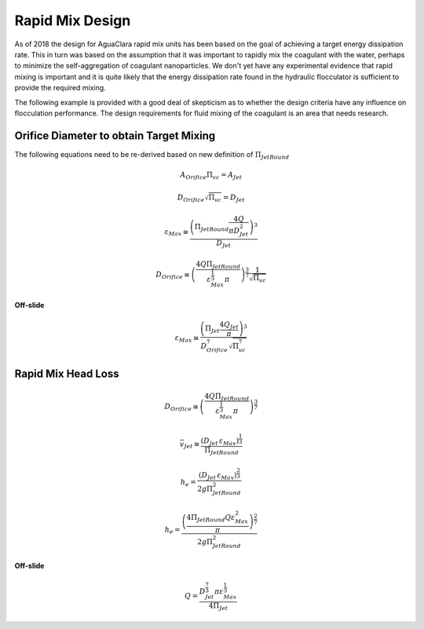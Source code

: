 .. _title_Rapid_Mix_Design:

*******************
Rapid Mix Design
*******************

As of 2018 the design for AguaClara rapid mix units has been based on the goal of achieving a target energy dissipation rate. This in turn was based on the assumption that it was important to rapidly mix the coagulant with the water, perhaps to minimize the self-aggregation of coagulant nanoparticles. We don't yet have any experimental evidence that rapid mixing is important and it is quite likely that the energy dissipation rate found in the hydraulic flocculator is sufficient to provide the required mixing.

The following example is provided with a good deal of skepticism as to whether the design criteria have any influence on flocculation performance. The design requirements for fluid mixing of the coagulant is an area that needs research.

Orifice Diameter to obtain Target Mixing
=========================================

The following equations need to be re-derived based on new definition of :math:`\Pi_{JetRound}`

.. math::  A_{Orifice} \Pi_{vc} = A_{Jet}

.. math::  D_{Orifice} \sqrt{\Pi_{vc}} = D_{Jet}

.. math::  \varepsilon_{Max} \cong \frac{ \left( \Pi_{JetRound} \frac{4Q}{\pi D_{Jet}^2} \right)^3}{D_{Jet}}

.. math::  D_{Orifice} \cong \left( \frac{4 Q \Pi_{JetRound}}{\varepsilon_{Max}^{\frac{1}{3}} \pi} \right)^{\frac{3}{7}} \frac{1}{\sqrt{\Pi_{vc} }}

**Off-slide**

.. math::

   \varepsilon_{Max} \cong  \frac{ \left( \Pi_{Jet} \frac{4 Q_{Jet}}{\pi} \right)^3 }{D_{Orifice}^7 \sqrt{\Pi_{vc}^7} }

Rapid Mix Head Loss
===================

.. math::  D_{Orifice} \cong \left( \frac{4 Q \Pi_{JetRound}}{\varepsilon_{Max}^{\frac{1}{3}} \pi} \right)^{\frac{3}{7}}

.. math:: \bar v_{Jet} \cong \frac{\left( D_{Jet} \, \varepsilon_{Max} \right)^{\frac{1}{3}}}{\Pi_{JetRound}}

.. math:: h_e = \frac{ \left( D_{Jet} \, \varepsilon_{Max} \right)^{\frac{2}{3}}}{ 2g \Pi_{JetRound}^2}

.. math:: h_e = \frac{ \left( \frac{4 \Pi_{JetRound} Q \varepsilon_{Max}^2}{\pi} \right)^{\frac{2}{7}}}{2 g \Pi_{JetRound}^2}

**Off-slide**

.. math:: Q = \frac{D_{Jet}^{\frac{7}{3}} \pi \varepsilon_{Max}^{\frac{1}{3}}}{4 \Pi_{Jet}}
